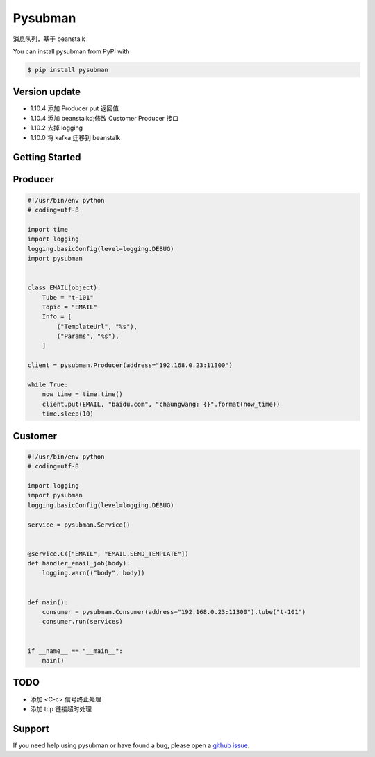 Pysubman
========

消息队列，基于 beanstalk

You can install pysubman from PyPI with

.. sourcecode:: bash

    $ pip install pysubman


Version update
--------------


- 1.10.4 添加 Producer put 返回值
- 1.10.4 添加 beanstalkd;修改 Customer Producer 接口
- 1.10.2 去掉 logging
- 1.10.0 将 kafka 迁移到 beanstalk


Getting Started
---------------

Producer
--------

.. sourcecode:: python

    #!/usr/bin/env python
    # coding=utf-8

    import time
    import logging
    logging.basicConfig(level=logging.DEBUG)
    import pysubman


    class EMAIL(object):
        Tube = "t-101"
        Topic = "EMAIL"
        Info = [
            ("TemplateUrl", "%s"),
            ("Params", "%s"),
        ]

    client = pysubman.Producer(address="192.168.0.23:11300")

    while True:
        now_time = time.time()
        client.put(EMAIL, "baidu.com", "chaungwang: {}".format(now_time))
        time.sleep(10)


Customer
--------

.. sourcecode:: python

    #!/usr/bin/env python
    # coding=utf-8

    import logging
    import pysubman
    logging.basicConfig(level=logging.DEBUG)

    service = pysubman.Service()


    @service.C(["EMAIL", "EMAIL.SEND_TEMPLATE"])
    def handler_email_job(body):
        logging.warn(("body", body))


    def main():
        consumer = pysubman.Consumer(address="192.168.0.23:11300").tube("t-101")
        consumer.run(services)


    if __name__ == "__main__":
        main()


TODO
----

- 添加 <C-c> 信号终止处理
- 添加 tcp 链接超时处理

Support
-------

If you need help using pysubman or have found a bug, please open a `github issue`_.

.. _github issue: https://github.com/nashuiliang/pysubman/issues
